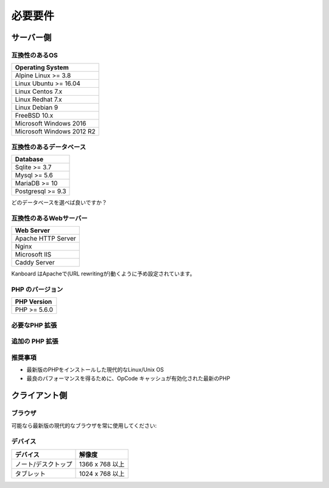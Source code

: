 必要要件
============

.. _requirements:

サーバー側
-----------

互換性のあるOS
~~~~~~~~~~~~~~~~~~~~~~~~~~~~

+-------------------------------------+
| Operating System                    |
+=====================================+
| Alpine Linux >= 3.8                 |
+-------------------------------------+
| Linux Ubuntu >= 16.04               |
+-------------------------------------+
| Linux Centos 7.x                    |
+-------------------------------------+
| Linux Redhat 7.x                    |
+-------------------------------------+
| Linux Debian 9                      |
+-------------------------------------+
| FreeBSD 10.x                        |
+-------------------------------------+
| Microsoft Windows 2016              |
+-------------------------------------+
| Microsoft Windows 2012 R2           |
+-------------------------------------+

.. 注意:: 推奨するOSは GNU/Linux (Debian/Ubuntu/RHEL/Alpine Linux) です。

互換性のあるデータベース
~~~~~~~~~~~~~~~~~~~~

+-------------------+
| Database          |
+===================+
| Sqlite >= 3.7     |
+-------------------+
| Mysql >= 5.6      |
+-------------------+
| MariaDB >= 10     |
+-------------------+
| Postgresql >= 9.3 |
+-------------------+

どのデータベースを選べば良いですか？

+----------------+---------------------------------------------------+
| タイプ           | 使用法                                             |
+================+===================================================+
| Sqlite         | 一人もしくは小規模チーム (殆ど並行が無い) |
+----------------+---------------------------------------------------+
| Mysql/Postgres | 大規模チーム, 高可用性設定にする      |
+----------------+---------------------------------------------------+

.. 注意::

    - 推奨するデータベースはPostgresqlです。
    - 高速なディスクI/Oがある場合は、NFS超しで Sqliteを使用しないでください。

互換性のあるWebサーバー
~~~~~~~~~~~~~~~~~~~~~~

+--------------------+
| Web Server         |
+====================+
| Apache HTTP Server |
+--------------------+
| Nginx              |
+--------------------+
| Microsoft IIS      |
+--------------------+
| Caddy Server       |
+--------------------+

Kanboard はApacheで(URL rewritingが)動くように予め設定されています。

.. 警告::

    -  Kanboardは Apacheの ``mod_security`` と互換性がありません。
    -  Apacheを使用する場合は、 ``mod_version`` モジュールが必ず必要です。

PHP のバージョン
~~~~~~~~~~~~

+--------------+
| PHP Version  |
+==============+
| PHP >= 5.6.0 |
+--------------+

.. 注意::

    - Kanboard 1.2 以降では、PHP 5.6 以降が必要になります。
    - 最新のバージョンのPHPを推奨します。

必要なPHP 拡張
~~~~~~~~~~~~~~~~~~~~~~~

+---------------+-------------------------------+
| PHP 拡張   | 注記                          |
+===============+===============================+
| pdo_sqlite    | Sqlite を使用する場合のみ        |
+---------------+-------------------------------+
| pdo_mysql     | Mysql/MariaDB を使用する場合のみ|
+---------------+-------------------------------+
| pdo_pgsql     | Postgres を使用する場合のみ     |
+---------------+-------------------------------+
| gd            |                               |
+---------------+-------------------------------+
| mbstring      |                               |
+---------------+-------------------------------+
| openssl       |                               |
+---------------+-------------------------------+
| json          |                               |
+---------------+-------------------------------+
| hash          |                               |
+---------------+-------------------------------+
| ctype         |                               |
+---------------+-------------------------------+
| session       |                               |
+---------------+-------------------------------+
| filter        |                               |
+---------------+-------------------------------+
| xml           |                               |
+---------------+-------------------------------+
| SimpleXML     |                               |
+---------------+-------------------------------+
| dom           |                               |
+---------------+-------------------------------+

追加の PHP 拡張
~~~~~~~~~~~~~~~~~~~~~~~

+---------------+---------------------------------------+
| PHP 拡張| 注記                                  |
+===============+=======================================+
| zip           | web uiからプラグインをインストールするのに使用   |
+---------------+---------------------------------------+
| ldap          | LDAP 統合の場合にのみ必要             |
+---------------+---------------------------------------+
| curl           | cURLをHTTPクライアントとして使用します             |
+---------------+---------------------------------------+

推奨事項
~~~~~~~~~~~~~~~

-  最新版のPHPをインストールした現代的なLinux/Unix OS
-  最良のパフォーマンスを得るために、OpCode キャッシュが有効化された最新のPHP

クライアント側
-----------

ブラウザ
~~~~~~~~

可能なら最新版の現代的なブラウザを常に使用してください:

+-----------------------------------+
| Browser                           |
+===================================+
| Safari                            |
+-----------------------------------+
| Google Chrome                     |
+-----------------------------------+
| Mozilla Firefox                   |
+-----------------------------------+
| Microsoft Internet Explorer  11以降 |
+-----------------------------------+
| Microsoft Edge                    |
+-----------------------------------+

.. 注意:: 推奨ブラウザはMozilla FirefoxかGoogle Chromeです。

デバイス
~~~~~~~

+--------------------+-------------------+
| デバイス           | 解像度            |
+====================+===================+
|ノート/デスクトップ | 1366 x 768 以上   |
+--------------------+-------------------+
| タブレット         | 1024 x 768 以上   |
+--------------------+-------------------+

